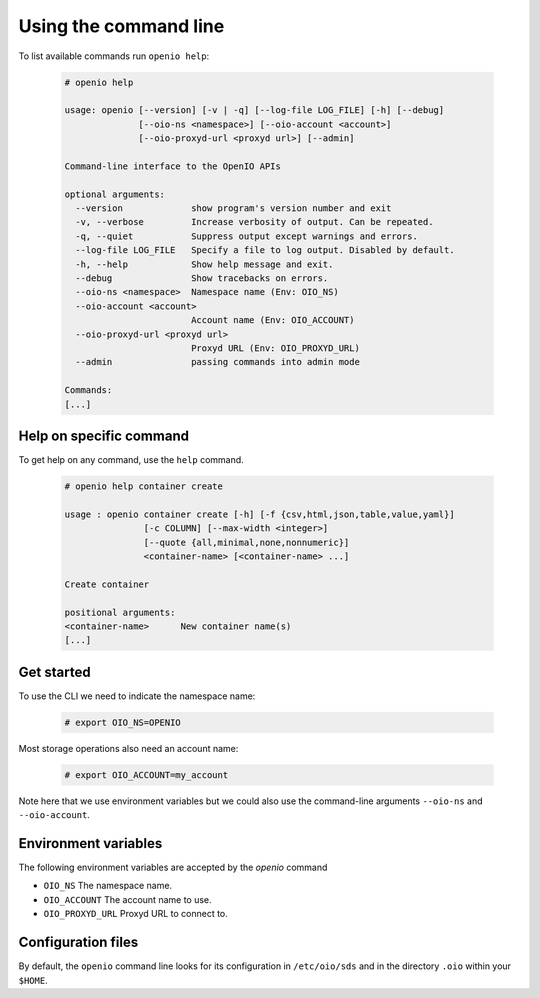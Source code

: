Using the command line
======================

To list available commands run ``openio help``:

   .. code-block:: console

    # openio help

    usage: openio [--version] [-v | -q] [--log-file LOG_FILE] [-h] [--debug]
                  [--oio-ns <namespace>] [--oio-account <account>]
                  [--oio-proxyd-url <proxyd url>] [--admin]

    Command-line interface to the OpenIO APIs

    optional arguments:
      --version             show program's version number and exit
      -v, --verbose         Increase verbosity of output. Can be repeated.
      -q, --quiet           Suppress output except warnings and errors.
      --log-file LOG_FILE   Specify a file to log output. Disabled by default.
      -h, --help            Show help message and exit.
      --debug               Show tracebacks on errors.
      --oio-ns <namespace>  Namespace name (Env: OIO_NS)
      --oio-account <account>
                            Account name (Env: OIO_ACCOUNT)
      --oio-proxyd-url <proxyd url>
                            Proxyd URL (Env: OIO_PROXYD_URL)
      --admin               passing commands into admin mode

    Commands:
    [...]

Help on specific command
------------------------

To get help on any command, use the ``help`` command.

   .. code-block:: console

    # openio help container create

    usage : openio container create [-h] [-f {csv,html,json,table,value,yaml}]
                   [-c COLUMN] [--max-width <integer>]
                   [--quote {all,minimal,none,nonnumeric}]
                   <container-name> [<container-name> ...]

    Create container

    positional arguments:
    <container-name>      New container name(s)
    [...]


Get started
-----------

To use the CLI we need to indicate the namespace name:

   .. code-block:: console

    # export OIO_NS=OPENIO

Most storage operations also need an account name:

   .. code-block:: console

    # export OIO_ACCOUNT=my_account

Note here that we use environment variables but we could also use the
command-line arguments ``--oio-ns`` and ``--oio-account``.


Environment variables
---------------------

The following environment variables are accepted by the `openio` command

* ``OIO_NS`` The namespace name.
* ``OIO_ACCOUNT`` The account name to use.
* ``OIO_PROXYD_URL`` Proxyd URL to connect to.

Configuration files
-------------------

By default, the ``openio`` command line looks for its configuration in
``/etc/oio/sds`` and in the directory ``.oio`` within your ``$HOME``.
